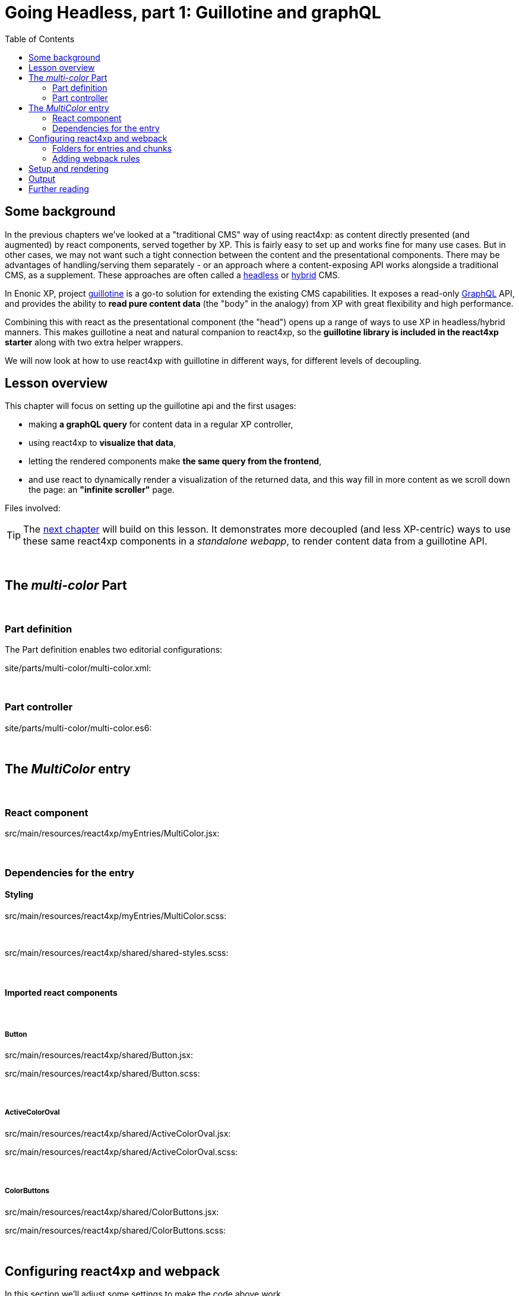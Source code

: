 = Going Headless, part 1: Guillotine and graphQL
:toc: right
:imagesdir: media/



== Some background

In the previous chapters we've looked at a "traditional CMS" way of using react4xp: as content directly presented (and augmented) by react components, served together by XP. This is fairly easy to set up and works fine for many use cases. But in other cases, we may not want such a tight connection between the content and the presentational components. There may be advantages of handling/serving them separately - or an approach where a content-exposing API works alongside a traditional CMS, as a supplement. These approaches are often called a link:https://enonic.com/blog/headless-or-decoupled-cms[headless] or link:https://enonic.com/blog/what-is-hybrid-cms[hybrid] CMS.

In Enonic XP, project link:https://developer.enonic.com/docs/headless-cms/stable[guillotine] is a go-to solution for extending the existing CMS capabilities. It exposes a read-only link:https://graphql.org/[GraphQL] API, and provides the ability to *read pure content data* (the "body" in the analogy) from XP with great flexibility and high performance.

Combining this with react as the presentational component (the "head") opens up a range of ways to use XP in headless/hybrid manners. This makes guillotine a neat and natural companion to react4xp, so the *guillotine library is included in the react4xp starter* along with two extra helper wrappers.

We will now look at how to use react4xp with guillotine in different ways, for different levels of decoupling.

== Lesson overview

This chapter will focus on setting up the guillotine api and the first usages:

- making *a graphQL query* for content data in a regular XP controller,
- using react4xp to *visualize that data*,
- letting the rendered components make *the same query from the frontend*,
- and use react to dynamically render a visualization of the returned data, and this way fill in more content as we scroll down the page: an *"infinite scroller"* page.

.Files involved:
[source,files]
----

----

TIP: The <<webapp#, next chapter>> will build on this lesson. It demonstrates more decoupled (and less XP-centric) ways to use these same react4xp components in a _standalone webapp_, to render content data from a guillotine API.

{zwsp} +


== The _multi-color_ Part

{zwsp} +

=== Part definition
The Part definition enables two editorial configurations:

.site/parts/multi-color/multi-color.xml:
[source,xml,options="nowrap"]
----

----

{zwsp} +

=== Part controller

.site/parts/multi-color/multi-color.es6:
[source,javascript,options="nowrap"]
----

----

{zwsp} +

== The _MultiColor_ entry

{zwsp} +

=== React component

.src/main/resources/react4xp/myEntries/MultiColor.jsx:
[source,javascript,options="nowrap"]
----
----

{zwsp} +

=== Dependencies for the entry

==== Styling

.src/main/resources/react4xp/myEntries/MultiColor.scss:
[source,sass,options="nowrap"]
----

----

{zwsp} +

.src/main/resources/react4xp/shared/shared-styles.scss:
[source,sass,options="nowrap"]
----

----

{zwsp} +

==== Imported react components

{zwsp} +

===== Button

.src/main/resources/react4xp/shared/Button.jsx:
[source,javascript,options="nowrap"]
----

----

.src/main/resources/react4xp/shared/Button.scss:
[source,sass,options="nowrap"]
----

----

{zwsp} +

===== ActiveColorOval

.src/main/resources/react4xp/shared/ActiveColorOval.jsx:
[source,javascript,options="nowrap"]
----

----

.src/main/resources/react4xp/shared/ActiveColorOval.scss:
[source,sass,options="nowrap"]
----

----

{zwsp} +

===== ColorButtons

.src/main/resources/react4xp/shared/ColorButtons.jsx:
[source,javascript,options="nowrap"]
----

----

.src/main/resources/react4xp/shared/ColorButtons.scss:
[source,sass,options="nowrap"]
----

----


{zwsp} +

[[webpack_config]]
== Configuring react4xp and webpack

In this section we'll adjust some settings to make the code above work.

TIP: Some of this is covered in more detail under <<entries#, entries>> and <<jsxpath#, jsxPaths>>.

{zwsp} +

=== Folders for entries and chunks

.react4xp.properties:
[source,properties,options="nowrap"]
----

----

[NOTE]
====

====

{zwsp} +

=== Adding webpack rules

.react4xp.properties:
[source,properties,options="nowrap"]
----

----

.webpack.config.react4xp.js:
[source,javascript,options="nowrap"]
----

----

{zwsp} +

==== NPM dependencies


[source,bash,options="nowrap"]
----

----

{zwsp} +

== Setup and rendering


.Empty multicolor Part:
image:multicolor-add.png[title="Empty MultiColor part in Content Studio", width=720px]

{zwsp} +


.Multicolor Part with colors filled in:
image:multicolor-added.png[title="MultiColor part in Content Studio, with four colors added", width=720px]

{zwsp} +


.Multicolor Part, active view:
image:multicolor-preview.png[,title="MultiColor part outside of Content Studio, active view after clicking the #5d0015 button", width=720px]

{zwsp} +


== Output

.Page source from the Multicolor Part, active view (serverside rendered not selected):
[source,html,options="nowrap"]
----

----

{zwsp} +

== Further reading

-> <<entries#, Entries>>

-> <<jsxpath#, JsxPath>>

-> <<chunks#, Dependency chunks>>

{zwsp} +

<<api#, API>> reference:

-> <<api#react4xp_render, React4xp.render>>

-> <<api#react4xp_object, React4xp data objects>>

{zwsp} +
{zwsp} +
